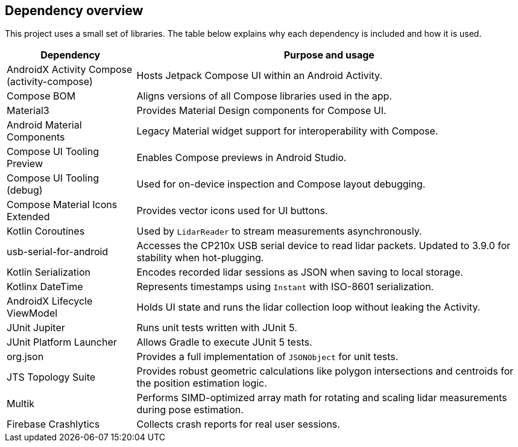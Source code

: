 == Dependency overview

This project uses a small set of libraries. The table below explains why each dependency is included and how it is used.

[cols="1,3",options="header"]
|===
|Dependency |Purpose and usage

|AndroidX Activity Compose (activity-compose)
|Hosts Jetpack Compose UI within an Android Activity.

|Compose BOM
|Aligns versions of all Compose libraries used in the app.

|Material3
|Provides Material Design components for Compose UI.

|Android Material Components
|Legacy Material widget support for interoperability with Compose.

|Compose UI Tooling Preview
|Enables Compose previews in Android Studio.
|Compose UI Tooling (debug)
|Used for on-device inspection and Compose layout debugging.
|Compose Material Icons Extended
|Provides vector icons used for UI buttons.

|Kotlin Coroutines
|Used by `LidarReader` to stream measurements asynchronously.

|usb-serial-for-android
|Accesses the CP210x USB serial device to read lidar packets. Updated to 3.9.0 for stability when hot-plugging.

|Kotlin Serialization
|Encodes recorded lidar sessions as JSON when saving to local storage.

|Kotlinx DateTime
|Represents timestamps using `Instant` with ISO-8601 serialization.

|AndroidX Lifecycle ViewModel
|Holds UI state and runs the lidar collection loop without leaking the Activity.

|JUnit Jupiter
|Runs unit tests written with JUnit 5.

|JUnit Platform Launcher
|Allows Gradle to execute JUnit 5 tests.
|org.json
|Provides a full implementation of `JSONObject` for unit tests.
|JTS Topology Suite
|Provides robust geometric calculations like polygon intersections and centroids for the position estimation logic.
|Multik
|Performs SIMD-optimized array math for rotating and scaling lidar measurements during pose estimation.
|Firebase Crashlytics
|Collects crash reports for real user sessions.
|===
